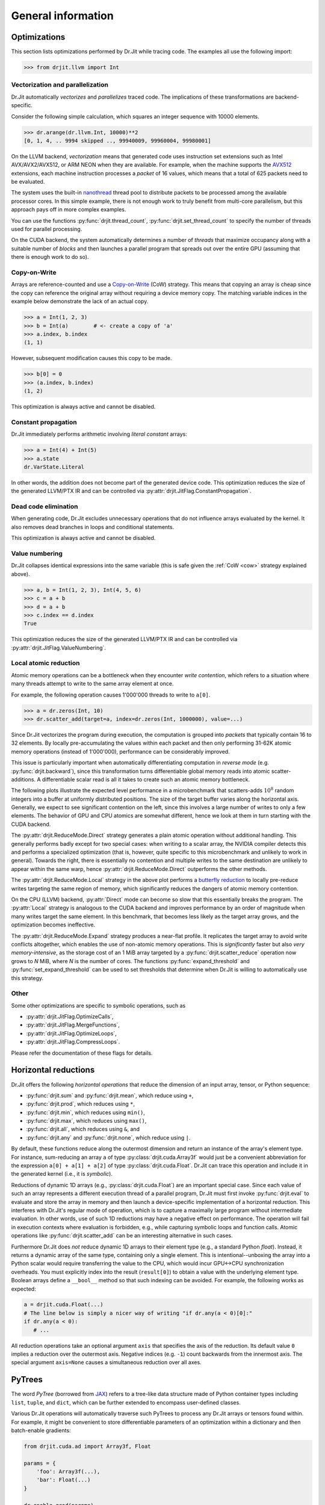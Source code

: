 .. py:currentmodule:: drjit

General information
===================

.. _optimizations:

Optimizations
-------------

This section lists optimizations performed by Dr.Jit while tracing code. The
examples all use the following import:

.. code-block:: pycon

   >>> from drjit.llvm import Int

Vectorization and parallelization
^^^^^^^^^^^^^^^^^^^^^^^^^^^^^^^^^

Dr.Jit automatically *vectorizes* and *parallelizes* traced code. The
implications of these transformations are backend-specific.

Consider the following simple calculation, which squares an integer
sequence with 10000 elements.

.. code-block:: pycon

   >>> dr.arange(dr.llvm.Int, 10000)**2
   [0, 1, 4, .. 9994 skipped .., 99940009, 99960004, 99980001]

On the LLVM backend, *vectorization* means that generated code uses instruction
set extensions such as Intel AVX/AVX2/AVX512, or ARM NEON when they are
available. For example, when the machine supports the `AVX512
<https://en.wikipedia.org/wiki/AVX-512>`__ extensions, each machine
instruction processes a *packet* of 16 values, which means that a total of 625
packets need to be evaluated.

The system uses the built-in `nanothread
<https://github.com/mitsuba-renderer/nanothread>`__ thread pool to distribute
packets to be processed among the available processor cores. In this simple
example, there is not enough work to truly benefit from multi-core parallelism,
but this approach pays off in more complex examples.

You can use the functions :py:func:`drjit.thread_count`,
:py:func:`drjit.set_thread_count` to specify the number of threads used for parallel processing.

On the CUDA backend, the system automatically determines a number of *threads*
that maximize occupancy along with a suitable number of *blocks* and then
launches a parallel program that spreads out over the entire GPU (assuming that
there is enough work to do so).

.. _cow:

Copy-on-Write 
^^^^^^^^^^^^^

Arrays are reference-counted and use a `Copy-on-Write
<https://en.wikipedia.org/wiki/Copy-on-write>`__ (CoW) strategy. This means
that copying an array is cheap since the copy can reference the original array
without requiring a device memory copy. The matching variable indices in the
example below demonstrate the lack of an actual copy.

.. code-block:: pycon

   >>> a = Int(1, 2, 3)
   >>> b = Int(a)        # <- create a copy of 'a'
   >>> a.index, b.index
   (1, 1)

However, subsequent modification causes this copy to be made.

.. code-block:: pycon

   >>> b[0] = 0
   >>> (a.index, b.index)
   (1, 2)

This optimization is always active and cannot be disabled.

Constant propagation
^^^^^^^^^^^^^^^^^^^^

Dr.Jit immediately performs arithmetic involving *literal constant* arrays:

.. code-block:: pycon

   >>> a = Int(4) + Int(5)
   >>> a.state
   dr.VarState.Literal

In other words, the addition does not become part of the generated device code.
This optimization reduces the size of the generated LLVM/PTX IR and can be
controlled via :py:attr:`drjit.JitFlag.ConstantPropagation`.

Dead code elimination
^^^^^^^^^^^^^^^^^^^^^

When generating code, Dr.Jit excludes unnecessary operations that do not
influence arrays evaluated by the kernel. It also removes dead branches in
loops and conditional statements.

This optimization is always active and cannot be disabled.

Value numbering
^^^^^^^^^^^^^^^

Dr.Jit collapses identical expressions into the same variable (this is safe
given the :ref:`CoW <cow>` strategy explained above).

.. code-block:: pycon

   >>> a, b = Int(1, 2, 3), Int(4, 5, 6)
   >>> c = a + b
   >>> d = a + b
   >>> c.index == d.index
   True

This optimization reduces the size of the generated LLVM/PTX IR and can be
controlled via :py:attr:`drjit.JitFlag.ValueNumbering`.

.. _reduce-local:

Local atomic reduction
^^^^^^^^^^^^^^^^^^^^^^

Atomic memory operations can be a bottleneck when they encounter *write
contention*, which refers to a situation where many threads attempt to write to
the same array element at once.

For example, the following operation causes 1'000'000 threads to write to
``a[0]``.

.. code-block:: pycon

   >>> a = dr.zeros(Int, 10)
   >>> dr.scatter_add(target=a, index=dr.zeros(Int, 1000000), value=...)

Since Dr.Jit vectorizes the program during execution, the computation is
grouped into *packets* that typically contain 16 to 32 elements. By locally
pre-accumulating the values within each packet and then only performing 31-62K
atomic memory operations (instead of 1'000'000), performance can be
considerably improved.

This issue is particularly important when automatically differentiating
computation in *reverse mode* (e.g. :py:func:`drjit.backward`), since
this transformation turns differentiable global memory reads into atomic
scatter-additions. A differentiable scalar read is all it takes to create
such an atomic memory bottleneck.

The following plots illustrate the expected level performance in a
microbenchmark that scatters-adds :math:`10^8` random integers into a buffer at
uniformly distributed positions. The size of the target buffer varies along the
horizontal axis. Generally, we expect to see significant contention on the
left, since this involves a large number of writes to only a few elements. The
behavior of GPU and CPU atomics are somewhat different, hence we look at them
in turn starting with the CUDA backend.

The :py:attr:`drjit.ReduceMode.Direct` strategy generates a plain atomic
operation without additional handling. This generally performs badly except for
two special cases: when writing to a scalar array, the NVIDIA compiler detects
this and performs a specialized optimization (that is, however, quite specific
to this microbenchmark and unlikely to work in general). Towards the right,
there is essentially no contention and multiple writes to the same destination
are unlikely to appear within the same warp, hence
:py:attr:`drjit.ReduceMode.Direct` outperforms the other methods.

.. image:: https://rgl.s3.eu-central-1.amazonaws.com/media/uploads/wjakob/2024/01/scatter_add_cuda.svg
  :class: only-light

.. image:: https://rgl.s3.eu-central-1.amazonaws.com/media/uploads/wjakob/2024/01/scatter_add_cuda_dark.svg
  :class: only-dark

The :py:attr:`drjit.ReduceMode.Local` strategy in the above plot performs a
`butterfly reduction <https://en.wikipedia.org/wiki/Butterfly_network>`__ to
locally pre-reduce writes targeting the same region of memory, which
significantly reduces the dangers of atomic memory contention.

On the CPU (LLVM) backend, :py:attr:`Direct` mode can become so slow that this
essentially breaks the program. The :py:attr:`Local` strategy is analogous to
the CUDA backend and improves performance by an order of magnitude when many
writes target the same element. In this benchmark, that becomes less likely as
the target array grows, and the optimization becomes ineffective.

.. image:: https://rgl.s3.eu-central-1.amazonaws.com/media/uploads/wjakob/2024/01/scatter_add_llvm.svg
  :class: only-light

.. image:: https://rgl.s3.eu-central-1.amazonaws.com/media/uploads/wjakob/2024/01/scatter_add_llvm_dark.svg
  :class: only-dark

The :py:attr:`drjit.ReduceMode.Expand` strategy produces a near-flat profile.
It replicates the target array to avoid write conflicts altogether, which
enables the use of non-atomic memory operations. This is *significantly* faster
but also *very memory-intensive*, as the storage cost of an 1 MiB array targeted
by a :py:func:`drjit.scatter_reduce` operation now grows to *N* MiB,
where *N* is the number of cores. The functions :py:func:`expand_threshold`
and :py:func:`set_expand_threshold` can be used to set thresholds that
determine when Dr.Jit is willing to automatically use this strategy.


Other
^^^^^

Some other optimizations are specific to symbolic operations, such as

- :py:attr:`drjit.JitFlag.OptimizeCalls`,
- :py:attr:`drjit.JitFlag.MergeFunctions`,
- :py:attr:`drjit.JitFlag.OptimizeLoops`,
- :py:attr:`drjit.JitFlag.CompressLoops`.

Please refer the documentation of these flags for details.

.. _horizontal-reductions:

Horizontal reductions
---------------------

Dr.Jit offers the following *horizontal operations* that reduce the dimension
of an input array, tensor, or Python sequence:

- :py:func:`drjit.sum` and :py:func:`drjit.mean`, which reduce using ``+``,
- :py:func:`drjit.prod`, which reduces using ``*``,
- :py:func:`drjit.min`, which reduces using ``min()``,
- :py:func:`drjit.max`, which reduces using ``max()``,
- :py:func:`drjit.all`, which reduces using ``&``, and
- :py:func:`drjit.any` and :py:func:`drjit.none`, which reduce using ``|``.

By default, these functions reduce along the outermost dimension and return an
instance of the array's element type. For instance, sum-reducing an array ``a`` of
type :py:class:`drjit.cuda.Array3f` would just be a convenient abbreviation for
the expression ``a[0] + a[1] + a[2]`` of type :py:class:`drjit.cuda.Float`.
Dr.Jit can trace this operation and include it in the generated kernel (i.e.,
it is *symbolic*).

Reductions of dynamic 1D arrays (e.g., :py:class:`drjit.cuda.Float`) are an
important special case. Since each value of such an array represents a
different execution thread of a parallel program, Dr.Jit must first invoke
:py:func:`drjit.eval` to evaluate and store the array in memory and then launch
a device-specific implementation of a horizontal reduction. This interferes with
Dr.Jit's regular mode of operation, which is to capture a maximally large
program without intermediate evaluation. In other words, use of such 1D
reductions may have a negative effect on performance. The operation will fail
in execution contexts where evaluation is forbidden, e.g., while capturing
symbolic loops and function calls. Atomic operations like
:py:func:`drjit.scatter_add` can be an interesting alternative in such cases.

Furthermore Dr.Jit does *not* reduce dynamic 1D arrays to their element type
(e.g., a standard Python `float`). Instead, it returns a dynamic array of the
same type, containing only a single element. This is intentional--unboxing the
array into a Python scalar would require transferring the value to the CPU,
which would incur GPU<->CPU synchronization overheads. You must explicitly
index into the result (``result[0]``) to obtain a value with the underlying
element type. Boolean arrays define a ``__bool__`` method so that such indexing
can be avoided. For example, the following works as expected:

.. code-block:: python

   a = drjit.cuda.Float(...)
   # The line below is simply a nicer way of writing "if dr.any(a < 0)[0]:"
   if dr.any(a < 0):
      # ...

All reduction operations take an optional argument ``axis`` that specifies the
axis of the reduction. Its default value ``0`` implies a reduction over the
outermost axis. Negative indices (e.g. ``-1``) count backwards from the
innermost axis. The special argument ``axis=None`` causes a simultaneous
reduction over all axes.

.. _pytrees:

PyTrees
-------

The word *PyTree* (borrowed from `JAX
<https://jax.readthedocs.io/en/latest/pytrees.html>`_) refers to a tree-like
data structure made of Python container types including ``list``, ``tuple``,
and ``dict``, which can be further extended to encompass user-defined classes.

Various Dr.Jit operations will automatically traverse such PyTrees to process
any Dr.Jit arrays or tensors found within. For example, it might be convenient
to store differentiable parameters of an optimization within a dictionary and
then batch-enable gradients:

.. code-block:: python

   from drjit.cuda.ad import Array3f, Float

   params = {
       'foo': Array3f(...),
       'bar': Float(...)
   }

   dr.enable_grad(params)

PyTrees can similarly be used as state variables in symbolic loops and
conditionals, as arguments and return values of symbolic calls, as arguments of
scatter/gather operations, and many others (the :ref:`reference <reference>`
explicitly lists the word *PyTree* in all supported operations).

Limitations
^^^^^^^^^^^

You may not use Dr.Jit types as *keys* of a dictionary occurring within a
PyTree. Furthermore, PyTrees may not contain cycles. For example, the following
data structure will cause PyTree-compatible operations to fail with a
``RecursionError``.

.. code-block:: python

   x = []
   x.append(x)

Finally, Dr.Jit automatically traverses tuples, lists, and dictionaries,
but it does not traverse subclasses of basic containers and other generalized
sequences or mappings. This is intentional.

.. _custom_types_py:

Custom types
^^^^^^^^^^^^

To turn a user-defined type into a PyTree, define a static ``DRJIT_STRUCT``
member dictionary describing the names and types of all fields. It should also
be default-constructible without the need to specify any arguments. For
instance, the following snippet defines a named 2D point, containing (amongst
others) two nested Dr.Jit arrays.

.. code-block:: python

   from drjit.cuda.ad import Float

   class MyPoint2f:
       DRJIT_STRUCT = { 'x' : Float, 'y': Float }

       def __init__(self, x: Float = None, y: Float = None):
           self.x = x
           self.y = y

   # Create a vector representing 100 2D points. Dr.Jit will
   # automatically populate the 'x' and 'y' members
   value = dr.zeros(MyPoint2f, 100)

Fields don't exclusively have to be containers or Dr.Jit types. For example, we
could have added an extra ``datetime`` entry to record when a set of points was
captured. Such fields will be ignored by traversal operations.


.. _transcendental-accuracy:

Accuracy of transcendental operations
-------------------------------------

Single precision
^^^^^^^^^^^^^^^^

.. note::

    The trigonometric functions *sin*, *cos*, and *tan* are optimized for low
    error on the domain :math:`|x| < 8192` and don't perform as well beyond
    this range.

.. list-table::
    :widths: 5 8 8 10 8 10
    :header-rows: 1
    :align: center

    * - Function
      - Tested domain
      - Abs. error (mean)
      - Abs. error (max)
      - Rel. error (mean)
      - Rel. error (max)
    * - :math:`\text{sin}()`
      - :math:`-8192 < x < 8192`
      - :math:`1.2 \cdot 10^{-8}`
      - :math:`1.2 \cdot 10^{-7}`
      - :math:`1.9 \cdot 10^{-8}\,(0.25\,\text{ulp})`
      - :math:`1.8 \cdot 10^{-6}\,(19\,\text{ulp})`
    * - :math:`\text{cos}()`
      - :math:`-8192 < x < 8192`
      - :math:`1.2 \cdot 10^{-8}`
      - :math:`1.2 \cdot 10^{-7}`
      - :math:`1.9 \cdot 10^{-8}\,(0.25\,\text{ulp})`
      - :math:`3.1 \cdot 10^{-6}\,(47\,\text{ulp})`
    * - :math:`\text{tan}()`
      - :math:`-8192 < x < 8192`
      - :math:`4.7 \cdot 10^{-6}`
      - :math:`8.1 \cdot 10^{-1}`
      - :math:`3.4 \cdot 10^{-8}\,(0.42\,\text{ulp})`
      - :math:`3.1 \cdot 10^{-6}\,(30\,\text{ulp})`
    * - :math:`\text{asin}()`
      - :math:`-1 < x < 1`
      - :math:`2.3 \cdot 10^{-8}`
      - :math:`1.2 \cdot 10^{-7}`
      - :math:`2.9 \cdot 10^{-8}\,(0.33\,\text{ulp})`
      - :math:`2.3 \cdot 10^{-7}\,(2\,\text{ulp})`
    * - :math:`\text{acos}()`
      - :math:`-1 < x < 1`
      - :math:`4.7 \cdot 10^{-8}`
      - :math:`2.4 \cdot 10^{-7}`
      - :math:`2.9 \cdot 10^{-8}\,(0.33\,\text{ulp})`
      - :math:`1.2 \cdot 10^{-7}\,(1\,\text{ulp})`
    * - :math:`\text{atan}()`
      - :math:`-1 < x < 1`
      - :math:`1.8 \cdot 10^{-7}`
      - :math:`6 \cdot 10^{-7}`
      - :math:`4.2 \cdot 10^{-7}\,(4.9\,\text{ulp})`
      - :math:`8.2 \cdot 10^{-7}\,(12\,\text{ulp})`
    * - :math:`\text{sinh}()`
      - :math:`-10 < x < 10`
      - :math:`2.6 \cdot 10^{-5}`
      - :math:`2 \cdot 10^{-3}`
      - :math:`2.8 \cdot 10^{-8}\,(0.34\,\text{ulp})`
      - :math:`2.7 \cdot 10^{-7}\,(3\,\text{ulp})`
    * - :math:`\text{cosh}()`
      - :math:`-10 < x < 10`
      - :math:`2.9 \cdot 10^{-5}`
      - :math:`2 \cdot 10^{-3}`
      - :math:`2.9 \cdot 10^{-8}\,(0.35\,\text{ulp})`
      - :math:`2.5 \cdot 10^{-7}\,(4\,\text{ulp})`
    * - :math:`\text{tanh}()`
      - :math:`-10 < x < 10`
      - :math:`4.8 \cdot 10^{-8}`
      - :math:`4.2 \cdot 10^{-7}`
      - :math:`5 \cdot 10^{-8}\,(0.76\,\text{ulp})`
      - :math:`5 \cdot 10^{-7}\,(7\,\text{ulp})`
    * - :math:`\text{asinh}()`
      - :math:`-30 < x < 30`
      - :math:`2.8 \cdot 10^{-8}`
      - :math:`4.8 \cdot 10^{-7}`
      - :math:`1 \cdot 10^{-8}\,(0.13\,\text{ulp})`
      - :math:`1.7 \cdot 10^{-7}\,(2\,\text{ulp})`
    * - :math:`\text{acosh}()`
      - :math:`1 < x < 10`
      - :math:`2.9 \cdot 10^{-8}`
      - :math:`2.4 \cdot 10^{-7}`
      - :math:`1.5 \cdot 10^{-8}\,(0.18\,\text{ulp})`
      - :math:`2.4 \cdot 10^{-7}\,(3\,\text{ulp})`
    * - :math:`\text{atanh}()`
      - :math:`-1 < x < 1`
      - :math:`9.9 \cdot 10^{-9}`
      - :math:`2.4 \cdot 10^{-7}`
      - :math:`1.5 \cdot 10^{-8}\,(0.18\,\text{ulp})`
      - :math:`1.2 \cdot 10^{-7}\,(1\,\text{ulp})`
    * - :math:`\text{exp}()`
      - :math:`-20 < x < 30`
      - :math:`0.72 \cdot 10^{4}`
      - :math:`0.1 \cdot 10^{7}`
      - :math:`2.4 \cdot 10^{-8}\,(0.27\,\text{ulp})`
      - :math:`1.2 \cdot 10^{-7}\,(1\,\text{ulp})`
    * - :math:`\text{log}()`
      - :math:`10^{-20} < x < 2\cdot 10^{30}`
      - :math:`9.6 \cdot 10^{-9}`
      - :math:`7.6 \cdot 10^{-6}`
      - :math:`1.4 \cdot 10^{-10}\,(0.0013\,\text{ulp})`
      - :math:`1.2 \cdot 10^{-7}\,(1\,\text{ulp})`
    * - :math:`\text{erf}()`
      - :math:`-1 < x < 1`
      - :math:`3.2 \cdot 10^{-8}`
      - :math:`1.8 \cdot 10^{-7}`
      - :math:`6.4 \cdot 10^{-8}\,(0.78\,\text{ulp})`
      - :math:`3.3 \cdot 10^{-7}\,(4\,\text{ulp})`
    * - :math:`\text{erfc}()`
      - :math:`-1 < x < 1`
      - :math:`3.4 \cdot 10^{-8}`
      - :math:`2.4 \cdot 10^{-7}`
      - :math:`6.4 \cdot 10^{-8}\,(0.79\,\text{ulp})`
      - :math:`1 \cdot 10^{-6}\,(11\,\text{ulp})`

Double precision
^^^^^^^^^^^^^^^^

.. list-table::
    :widths: 5 8 8 10 8 10
    :header-rows: 1
    :align: center

    * - Function
      - Tested domain
      - Abs. error (mean)
      - Abs. error (max)
      - Rel. error (mean)
      - Rel. error (max)
    * - :math:`\text{sin}()`
      - :math:`-8192 < x < 8192`
      - :math:`2.2 \cdot 10^{-17}`
      - :math:`2.2 \cdot 10^{-16}`
      - :math:`3.6 \cdot 10^{-17}\,(0.25\,\text{ulp})`
      - :math:`3.1 \cdot 10^{-16}\,(2\,\text{ulp})`
    * - :math:`\text{cos}()`
      - :math:`-8192 < x < 8192`
      - :math:`2.2 \cdot 10^{-17}`
      - :math:`2.2 \cdot 10^{-16}`
      - :math:`3.6 \cdot 10^{-17}\,(0.25\,\text{ulp})`
      - :math:`3 \cdot 10^{-16}\,(2\,\text{ulp})`
    * - :math:`\text{tan}()`
      - :math:`-8192 < x < 8192`
      - :math:`6.8 \cdot 10^{-16}`
      - :math:`1.2 \cdot 10^{-10}`
      - :math:`5.4 \cdot 10^{-17}\,(0.35\,\text{ulp})`
      - :math:`4.1 \cdot 10^{-16}\,(3\,\text{ulp})`
    * - :math:`\text{cot}()`
      - :math:`-8192 < x < 8192`
      - :math:`4.9 \cdot 10^{-16}`
      - :math:`1.2 \cdot 10^{-10}`
      - :math:`5.5 \cdot 10^{-17}\,(0.36\,\text{ulp})`
      - :math:`4.4 \cdot 10^{-16}\,(3\,\text{ulp})`
    * - :math:`\text{asin}()`
      - :math:`-1 < x < 1`
      - :math:`1.3 \cdot 10^{-17}`
      - :math:`2.2 \cdot 10^{-16}`
      - :math:`1.5 \cdot 10^{-17}\,(0.098\,\text{ulp})`
      - :math:`2.2 \cdot 10^{-16}\,(1\,\text{ulp})`
    * - :math:`\text{acos}()`
      - :math:`-1 < x < 1`
      - :math:`5.4 \cdot 10^{-17}`
      - :math:`4.4 \cdot 10^{-16}`
      - :math:`3.5 \cdot 10^{-17}\,(0.23\,\text{ulp})`
      - :math:`2.2 \cdot 10^{-16}\,(1\,\text{ulp})`
    * - :math:`\text{atan}()`
      - :math:`-1 < x < 1`
      - :math:`4.3 \cdot 10^{-17}`
      - :math:`3.3 \cdot 10^{-16}`
      - :math:`1 \cdot 10^{-16}\,(0.65\,\text{ulp})`
      - :math:`7.1 \cdot 10^{-16}\,(5\,\text{ulp})`
    * - :math:`\text{sinh}()`
      - :math:`-10 < x < 10`
      - :math:`3.1 \cdot 10^{-14}`
      - :math:`1.8 \cdot 10^{-12}`
      - :math:`3.3 \cdot 10^{-17}\,(0.22\,\text{ulp})`
      - :math:`4.3 \cdot 10^{-16}\,(2\,\text{ulp})`
    * - :math:`\text{cosh}()`
      - :math:`-10 < x < 10`
      - :math:`2.2 \cdot 10^{-14}`
      - :math:`1.8 \cdot 10^{-12}`
      - :math:`2 \cdot 10^{-17}\,(0.13\,\text{ulp})`
      - :math:`2.9 \cdot 10^{-16}\,(2\,\text{ulp})`
    * - :math:`\text{tanh}()`
      - :math:`-10 < x < 10`
      - :math:`5.6 \cdot 10^{-17}`
      - :math:`3.3 \cdot 10^{-16}`
      - :math:`6.1 \cdot 10^{-17}\,(0.52\,\text{ulp})`
      - :math:`5.5 \cdot 10^{-16}\,(3\,\text{ulp})`
    * - :math:`\text{asinh}()`
      - :math:`-30 < x < 30`
      - :math:`5.1 \cdot 10^{-17}`
      - :math:`8.9 \cdot 10^{-16}`
      - :math:`1.9 \cdot 10^{-17}\,(0.13\,\text{ulp})`
      - :math:`4.4 \cdot 10^{-16}\,(2\,\text{ulp})`
    * - :math:`\text{acosh}()`
      - :math:`1 < x < 10`
      - :math:`4.9 \cdot 10^{-17}`
      - :math:`4.4 \cdot 10^{-16}`
      - :math:`2.6 \cdot 10^{-17}\,(0.17\,\text{ulp})`
      - :math:`6.6 \cdot 10^{-16}\,(5\,\text{ulp})`
    * - :math:`\text{atanh}()`
      - :math:`-1 < x < 1`
      - :math:`1.8 \cdot 10^{-17}`
      - :math:`4.4 \cdot 10^{-16}`
      - :math:`3.2 \cdot 10^{-17}\,(0.21\,\text{ulp})`
      - :math:`3 \cdot 10^{-16}\,(2\,\text{ulp})`
    * - :math:`\text{exp}()`
      - :math:`-20 < x < 30`
      - :math:`4.7 \cdot 10^{-6}`
      - :math:`2 \cdot 10^{-3}`
      - :math:`2.5 \cdot 10^{-17}\,(0.16\,\text{ulp})`
      - :math:`3.3 \cdot 10^{-16}\,(2\,\text{ulp})`
    * - :math:`\text{log}()`
      - :math:`10^{-20} < x < 2\cdot 10^{30}`
      - :math:`1.9 \cdot 10^{-17}`
      - :math:`1.4 \cdot 10^{-14}`
      - :math:`2.7 \cdot 10^{-19}\,(0.0013\,\text{ulp})`
      - :math:`2.2 \cdot 10^{-16}\,(1\,\text{ulp})`
    * - :math:`\text{erf}()`
      - :math:`-1 < x < 1`
      - :math:`4.7 \cdot 10^{-17}`
      - :math:`4.4 \cdot 10^{-16}`
      - :math:`9.6 \cdot 10^{-17}\,(0.63\,\text{ulp})`
      - :math:`5.9 \cdot 10^{-16}\,(5\,\text{ulp})`
    * - :math:`\text{erfc}()`
      - :math:`-1 < x < 1`
      - :math:`4.8 \cdot 10^{-17}`
      - :math:`4.4 \cdot 10^{-16}`
      - :math:`9.6 \cdot 10^{-17}\,(0.64\,\text{ulp})`
      - :math:`2.5 \cdot 10^{-15}\,(16\,\text{ulp})`
